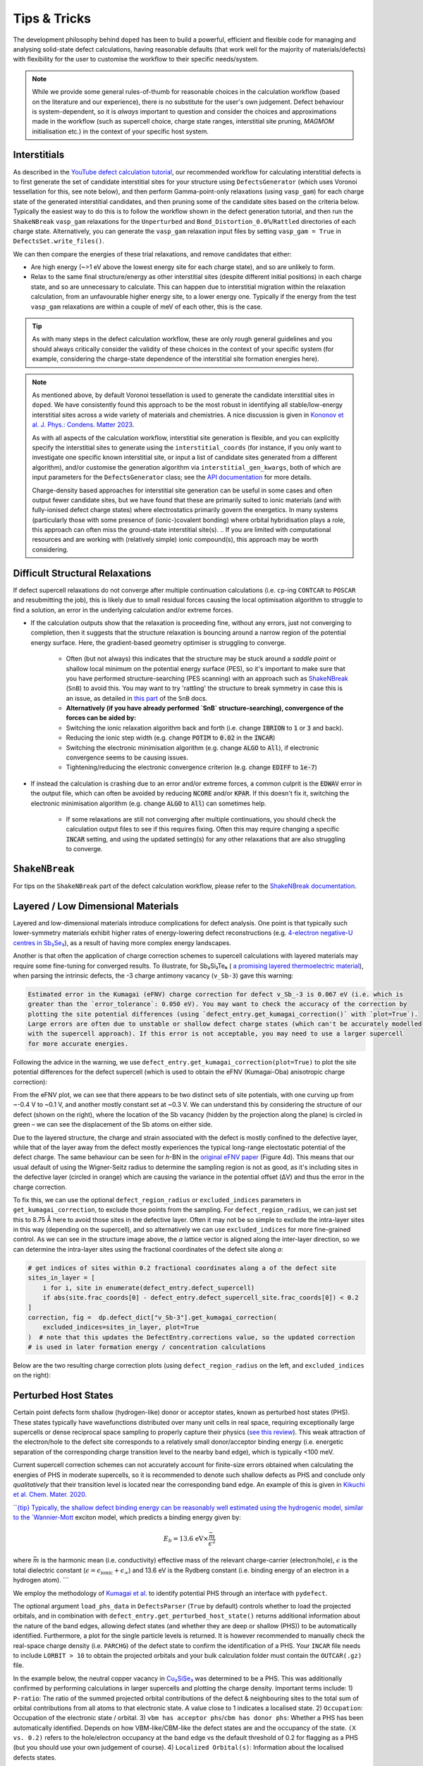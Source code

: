 Tips & Tricks
============================

The development philosophy behind ``doped`` has been to build a powerful, efficient and flexible code
for managing and analysing solid-state defect calculations, having reasonable defaults (that work well for
the majority of materials/defects) with flexibility for the user to customise the workflow to
their specific needs/system.

.. note::
    While we provide some general rules-of-thumb for reasonable choices in the calculation workflow
    (based on the literature and our experience), there is no substitute for the user's own judgement.
    Defect behaviour is system-dependent, so it is `always` important to question and
    consider the choices and approximations made in the workflow (such as supercell choice, charge state
    ranges, interstitial site pruning, `MAGMOM` initialisation etc.) in the context of your specific
    host system.

Interstitials
-------------------
As described in the `YouTube defect calculation tutorial <https://youtu.be/FWz7nm9qoNg>`_, our
recommended workflow for calculating interstitial defects is to first generate the set of
candidate interstitial sites for your structure using ``DefectsGenerator`` (which uses Voronoi tessellation
for this, see note below), and then perform Gamma-point-only relaxations (using ``vasp_gam``) for each
charge state of the generated interstitial candidates, and then pruning some of the candidate sites based
on the criteria below. Typically the easiest way to do this is to follow the workflow shown in the defect
generation tutorial, and then run the ``ShakeNBreak`` ``vasp_gam`` relaxations for the ``Unperturbed`` and
``Bond_Distortion_0.0%``/``Rattled`` directories of each charge state. Alternatively, you can generate the
``vasp_gam`` relaxation input files by setting ``vasp_gam = True`` in ``DefectsSet.write_files()``.

We can then compare the energies of these trial relaxations, and remove candidates that either:

- Are high energy (~>1 eV above the lowest energy site for each charge state), and so are unlikely to form.

- Relax to the same final structure/energy as other interstitial sites (despite different initial
  positions) in each charge state, and so are unnecessary to calculate. This can happen due to interstitial
  migration within the relaxation calculation, from an unfavourable higher energy site, to a lower energy
  one. Typically if the energy from the test ``vasp_gam`` relaxations are within a couple of meV of each other,
  this is the case.

.. tip::

    As with many steps in the defect calculation workflow, these are only rough general guidelines and
    you should always critically consider the validity of these choices in the context of your specific
    system (for example, considering the charge-state dependence of the interstitial site formation
    energies here).

.. note::

    As mentioned above, by default Voronoi tessellation is used to generate the candidate interstitial
    sites in ``doped``. We have consistently found this approach to be the most robust in identifying all
    stable/low-energy interstitial sites across a wide variety of materials and chemistries. A nice
    discussion is given in
    `Kononov et al. J. Phys.: Condens. Matter 2023 <https://iopscience.iop.org/article/10.1088/1361-648X/acd3cf>`_.

    As with all aspects of the calculation workflow, interstitial site generation is
    flexible, and you can explicitly specify the interstitial sites to generate using the
    ``interstitial_coords`` (for instance, if you only want to investigate one specific known interstitial
    site, or input a list of candidate sites generated from a different algorithm), and/or customise the
    generation algorithm via ``interstitial_gen_kwargs``, both of which are input parameters for the
    ``DefectsGenerator`` class;
    see the `API documentation <https://doped.readthedocs.io/en/latest/doped.generation.html#doped.generation.DefectsGenerator>`_
    for more details.

    Charge-density based approaches for interstitial site generation can be useful in some cases and often
    output fewer candidate sites, but we have found that these are primarily suited to ionic materials (and
    with fully-ionised defect charge states) where electrostatics primarily govern the energetics. In
    many systems (particularly those with some presence of (ionic-)covalent bonding) where orbital
    hybridisation plays a role, this approach can often miss the ground-state interstitial site(s).
    ..  If you are limited with computational resources and are working with (relatively simple) ionic compound(s), this approach may be worth considering.


Difficult Structural Relaxations
--------------------------------

If defect supercell relaxations do not converge after multiple continuation calculations
(i.e. ``cp``-ing ``CONTCAR`` to ``POSCAR`` and resubmitting the job), this is likely due to small
residual forces causing the local optimisation algorithm to struggle to find a solution, an error in the
underlying calculation and/or extreme forces.

- If the calculation outputs show that the relaxation is proceeding fine, without any errors, just not
  converging to completion, then it suggests that the structure relaxation is bouncing around a narrow
  region of the potential energy surface. Here, the gradient-based geometry optimiser is
  struggling to converge.

    - Often (but not always) this indicates that the structure may be stuck around a `saddle point` or
      shallow local minimum on the potential energy surface (PES), so it's important to make sure
      that you have performed structure-searching (PES scanning) with an approach such as
      `ShakeNBreak <https://shakenbreak.readthedocs.io>`_ (``SnB``) to avoid this. You may want to try
      'rattling' the structure to break symmetry in case this is an issue, as detailed in
      `this part <https://shakenbreak.readthedocs.io/en/latest/Tips.html#bulk-phase-transformations>`_
      of the ``SnB`` docs.

    - **Alternatively (if you have already performed `SnB` structure-searching), convergence of the forces can be aided by:**
    - Switching the ionic relaxation algorithm back and forth (i.e. change :code:`IBRION` to :code:`1` or
      :code:`3` and back).
    - Reducing the ionic step width (e.g. change :code:`POTIM` to :code:`0.02` in the :code:`INCAR`)
    - Switching the electronic minimisation algorithm (e.g. change :code:`ALGO` to :code:`All`), if
      electronic convergence seems to be causing issues.
    - Tightening/reducing the electronic convergence criterion (e.g. change :code:`EDIFF` to :code:`1e-7`)

- If instead the calculation is crashing due to an error and/or extreme forces, a common culprit is the
  :code:`EDWAV` error in the output file, which can often be avoided by reducing :code:`NCORE` and/or
  :code:`KPAR`. If this doesn't fix it, switching the electronic minimisation algorithm (e.g. change
  :code:`ALGO` to :code:`All`) can sometimes help.

    - If some relaxations are still not converging after multiple continuations, you should check the
      calculation output files to see if this requires fixing. Often this may require changing a
      specific :code:`INCAR` setting, and using the updated setting(s) for any other relaxations that
      are also struggling to converge.

``ShakeNBreak``
-------------------

For tips on the ``ShakeNBreak`` part of the defect calculation workflow, please refer to the
`ShakeNBreak documentation <https://shakenbreak.readthedocs.io>`_.

Layered / Low Dimensional Materials
--------------------------------------
Layered and low-dimensional materials introduce complications for defect analysis. One point is that typically such lower-symmetry materials exhibit higher rates of energy-lowering defect reconstructions (e.g.
`4-electron negative-U centres in Sb₂Se₃ <https://doi.org/10.1103/PhysRevB.108.134102>`_), as a result of
having more complex energy landscapes.

Another is that often the application of charge correction schemes to supercell calculations with layered
materials may require some fine-tuning for converged results. To illustrate, for Sb₂Si₂Te₆ (
`a promising layered thermoelectric material <https://doi.org/10.26434/chemrxiv-2024-hm6vh>`_),
when parsing the intrinsic defects, the -3 charge antimony vacancy (``v_Sb-3``) gave this warning:

.. code-block::

        Estimated error in the Kumagai (eFNV) charge correction for defect v_Sb_-3 is 0.067 eV (i.e. which is
        greater than the `error_tolerance`: 0.050 eV). You may want to check the accuracy of the correction by
        plotting the site potential differences (using `defect_entry.get_kumagai_correction()` with `plot=True`).
        Large errors are often due to unstable or shallow defect charge states (which can't be accurately modelled
        with the supercell approach). If this error is not acceptable, you may need to use a larger supercell
        for more accurate energies.

Following the advice in the warning, we use ``defect_entry.get_kumagai_correction(plot=True)`` to plot the
site potential differences for the defect supercell (which is used to obtain the eFNV (Kumagai-Oba)
anisotropic charge correction):

.. image:: Sb2Si2Te6_v_Sb_-3_eFNV_plot.png
    :width: 400px
    :align: left

.. image:: Sb2Si2Te6_v_Sb_-3_VESTA.png
    :width: 240px
    :align: right

From the eFNV plot, we can see that there appears to be two distinct sets of site potentials, with one
curving up from ~-0.4 V to ~0.1 V, and another mostly constant set at ~0.3 V. We can understand this by
considering the structure of our defect (shown on the right), where the location of the Sb vacancy (hidden
by the projection along the plane) is circled in green – we can see the displacement of the Sb atoms on
either side.

Due to the layered structure, the charge and strain associated with the defect is mostly confined to the
defective layer, while that of the layer away from the defect mostly experiences the typical long-range
electostatic potential of the defect charge. The same behaviour can be seen for `h`-BN in the
`original eFNV paper <https://doi.org/10.1103/PhysRevB.89.195205>`_ (Figure 4d).
This means that our usual default of using the
Wigner-Seitz radius to determine the sampling region is not as good, as it's including sites in the
defective layer (circled in orange) which are causing the variance in the potential offset (ΔV) and thus
the error in the charge correction.

To fix this, we can use the optional ``defect_region_radius`` or ``excluded_indices`` parameters in
``get_kumagai_correction``, to exclude those points from the sampling. For ``defect_region_radius``, we
can just set this to 8.75 Å here to avoid those sites in the defective layer. Often it may not be so simple
to exclude the intra-layer sites in this way (depending on the supercell), and so alternatively we can use
``excluded_indices`` for more fine-grained control. As we can see in the structure image above, the `a`
lattice vector is aligned along the inter-layer direction, so we can determine the intra-layer sites using
the fractional coordinates of the defect site along `a`:

.. code-block:: python

    # get indices of sites within 0.2 fractional coordinates along a of the defect site
    sites_in_layer = [
        i for i, site in enumerate(defect_entry.defect_supercell)
        if abs(site.frac_coords[0] - defect_entry.defect_supercell_site.frac_coords[0]) < 0.2
    ]
    correction, fig =  dp.defect_dict["v_Sb-3"].get_kumagai_correction(
        excluded_indices=sites_in_layer, plot=True
    )  # note that this updates the DefectEntry.corrections value, so the updated correction
    # is used in later formation energy / concentration calculations

Below are the two resulting charge correction plots (using ``defect_region_radius`` on the left, and
``excluded_indices`` on the right):

.. image:: Sb2Si2Te6_v_Sb_-3_eFNV_plot_region_radius.png
    :width: 320px
    :align: left

.. image:: Sb2Si2Te6_v_Sb_-3_eFNV_plot_no_intralayer.png
    :width: 320px
    :align: right

Perturbed Host States
--------------------------------------

Certain point defects form shallow (hydrogen-like) donor or acceptor states, known as perturbed host
states (PHS). These states typically have wavefunctions distributed over many unit cells in real space,
requiring exceptionally large supercells or dense reciprocal space sampling to properly capture their
physics (`see this review <https://journals.aps.org/rmp/abstract/10.1103/RevModPhys.50.797>`_).
This weak attraction of the electron/hole to the defect site corresponds to a relatively small
donor/acceptor binding energy (i.e. energetic separation of the corresponding charge transition level to
the nearby band edge), which is typically <100 meV.

Current supercell correction schemes can not accurately account for finite-size errors obtained when
calculating the energies of PHS in moderate supercells, so it is recommended to denote such shallow defects
as PHS and conclude only `qualitatively` that their transition level is located near the corresponding
band edge. An example of this is given in `Kikuchi et al. Chem. Mater. 2020
<https://doi.org/10.1021/acs.chemmater.1c00075>`_.

```{tip}
Typically, the shallow defect binding energy can be reasonably well estimated using the hydrogenic model,
similar to the `Wannier-Mott <https://en.wikipedia.org/wiki/Exciton#Wannier%E2%80%93Mott_exciton>`__
exciton model, which predicts a binding energy given by:

.. math::

   E_b = \text{13.6 eV} \times \frac{\bar{m}}{\epsilon^2}

where :math:`\bar{m}` is the harmonic mean (i.e. conductivity) effective mass of the relevant
charge-carrier (electron/hole), :math:`\epsilon` is the total dielectric constant
(:math:`\epsilon = \epsilon_{\text{ionic}} + \epsilon_{\infty}`) and 13.6 eV is the Rydberg constant (i.e.
binding energy of an electron in a hydrogen atom).
```

We employ the methodology of `Kumagai et al. <https://doi.org/10.1103/PhysRevMaterials.5.123803>`_ to
identify potential PHS through an interface with ``pydefect``.

The optional argument ``load_phs_data`` in ``DefectsParser`` (``True`` by default) controls whether to
load the projected orbitals, and in combination with ``defect_entry.get_perturbed_host_state()`` returns
additional information about the nature of the band edges, allowing defect states (and whether they are
deep or shallow (PHS)) to be automatically identified.
Furthermore, a plot for the single particle levels is returned. It is however recommended to manually
check the real-space charge density (i.e. ``PARCHG``) of the defect state to confirm the identification of
a PHS. Your ``INCAR`` file needs to include ``LORBIT > 10`` to obtain the projected orbitals and your
bulk calculation folder must contain the ``OUTCAR(.gz)`` file.

In the example below, the neutral copper vacancy in `Cu₂SiSe₃ <https://doi.org/10.1039/D3TA02429F>`_ was
determined to be a PHS. This was additionally confirmed by performing calculations in larger
supercells and plotting the charge density. Important terms include:
1) ``P-ratio``: The ratio of the summed projected orbital contributions of the defect & neighbouring sites
to the total sum of orbital contributions from all atoms to that electronic state. A value close to 1
indicates a localised state.
2) ``Occupation``: Occupation of the electronic state / orbital.
3) ``vbm has acceptor phs``/``cbm has donor phs``: Whether a PHS has been automatically identified.
Depends on how VBM-like/CBM-like the defect states are and the occupancy of the state. ``(X vs. 0.2)``
refers to the hole/electron occupancy at the band edge vs the default threshold of 0.2 for flagging as a
PHS (but you should use your own judgement of course).
4) ``Localized Orbital(s)``: Information about the localised defects states.

.. code-block:: python

    bulk = "Cu2SiSe3/bulk/vasp_std"
    defect = "Cu2SiSe3/v_Cu_0/vasp_std/"
    dielectric = [[8.73, 0, -0.48],[0., 7.78, 0],[-0.48, 0, 10.11]]

    defect_entry = DefectParser.from_paths(defect, bulk, dielectric).defect_entry
    bes, fig = defect_entry.get_perturbed_host_state()
    print(bes)  # print information about the defect state

     -- band-edge states info
    Spin-up
         Index  Energy  P-ratio  Occupation  OrbDiff  Orbitals                            K-point coords
    VBM  347    3.539   0.05     1.00        0.01     Cu-d: 0.35, Se-p: 0.36              ( 0.000,  0.000,  0.000)
    CBM  348    5.139   0.03     0.00        0.03     Se-s: 0.20, Se-p: 0.11, Si-s: 0.13  ( 0.000,  0.000,  0.000)
    vbm has acceptor phs: False (0.000 vs. 0.2)
    cbm has donor phs: False (0.000 vs. 0.2)
    ---
    Localized Orbital(s)
    Index  Energy  P-ratio  Occupation  Orbitals

    Spin-down
         Index  Energy  P-ratio  Occupation  OrbDiff  Orbitals                            K-point coords
    VBM  347    3.677   0.06     0.00        0.01     Cu-d: 0.34, Se-p: 0.35              ( 0.000,  0.000,  0.000)
    CBM  348    5.142   0.04     0.00        0.03     Se-s: 0.20, Se-p: 0.11, Si-s: 0.13  ( 0.000,  0.000,  0.000)
    vbm has acceptor phs: True (1.000 vs. 0.2)
    cbm has donor phs: False (0.000 vs. 0.2)
    ---
    Localized Orbital(s)
    Index  Energy  P-ratio  Occupation  Orbitals

The plot of the single particle levels is shown below (left), and an example of how you might chose to represent the
PHS on the transition level diagram with a clear circle is shown on the right.

.. image:: cu2sise3_phs_plot.png
    :width: 320px
    :align: left
.. image:: cu2sise3_phs_tld.png
    :width: 320px
    :align: left

.. note::

    Have any tips for users from using ``doped``? Please share it with the developers and we'll add them here!